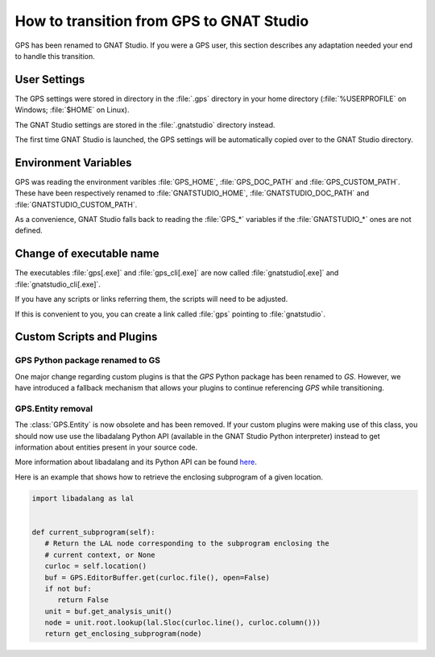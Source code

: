 How to transition from GPS to GNAT Studio
==========================================

GPS has been renamed to GNAT Studio. If you were a GPS user, this section
describes any adaptation needed your end to handle this transition.

User Settings
^^^^^^^^^^^^^

The GPS settings were stored in directory in the :file:`.gps` directory in
your home directory (:file:`%USERPROFILE` on Windows; :file:`$HOME` on Linux).

The GNAT Studio settings are stored in the :file:`.gnatstudio` directory
instead.

The first time GNAT Studio is launched, the GPS settings will be automatically
copied over to the GNAT Studio directory.

Environment Variables
^^^^^^^^^^^^^^^^^^^^^

GPS was reading the environment varibles :file:`GPS_HOME`, :file:`GPS_DOC_PATH`
and :file:`GPS_CUSTOM_PATH`. These have been respectively renamed to
:file:`GNATSTUDIO_HOME`, :file:`GNATSTUDIO_DOC_PATH` and
:file:`GNATSTUDIO_CUSTOM_PATH`.

As a convenience, GNAT Studio falls back to reading the :file:`GPS_*`
variables if the :file:`GNATSTUDIO_*` ones are not defined.

Change of executable name
^^^^^^^^^^^^^^^^^^^^^^^^^

The executables :file:`gps[.exe]` and :file:`gps_cli[.exe]` are now called
:file:`gnatstudio[.exe]` and :file:`gnatstudio_cli[.exe]`.

If you have any scripts or links referring them, the scripts will need
to be adjusted.

If this is convenient to you, you can create a link called :file:`gps`
pointing to :file:`gnatstudio`.

Custom Scripts and Plugins
^^^^^^^^^^^^^^^^^^^^^^^^^^

GPS Python package renamed to GS
---------------------------------

One major change regarding custom plugins is that the *GPS* Python package has
been renamed to *GS*. However, we have introduced a fallback mechanism that
allows your plugins to continue referencing *GPS* while transitioning.

GPS.Entity removal
------------------

The :class:`GPS.Entity` is now obsolete and has been removed. If your custom
plugins were making use of this class, you should now use use the libadalang
Python API (available in the GNAT Studio Python interpreter) instead to get
information about entities present in your source code.

More information about libadalang and its Python API can be found
`here <http://docs.adacore.com/live/wave/libadalang/html/libadalang_ug/>`_.

Here is an example that shows how to retrieve the enclosing subprogram
of a given location.

.. code-block:: python

   import libadalang as lal


   def current_subprogram(self):
      # Return the LAL node corresponding to the subprogram enclosing the
      # current context, or None
      curloc = self.location()
      buf = GPS.EditorBuffer.get(curloc.file(), open=False)
      if not buf:
         return False
      unit = buf.get_analysis_unit()
      node = unit.root.lookup(lal.Sloc(curloc.line(), curloc.column()))
      return get_enclosing_subprogram(node)
